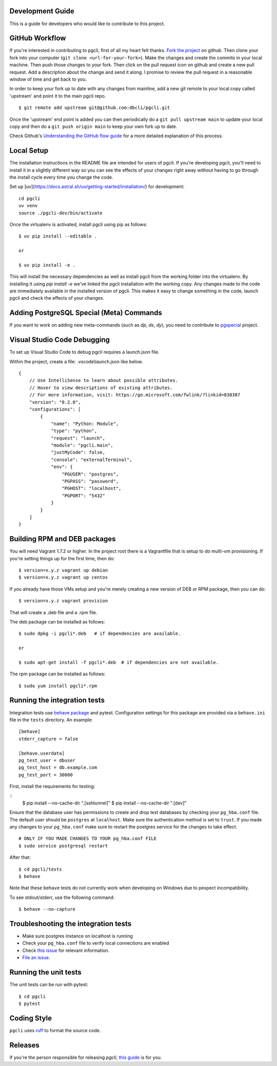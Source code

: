 Development Guide
-----------------
This is a guide for developers who would like to contribute to this project.

GitHub Workflow
---------------

If you're interested in contributing to pgcli, first of all my heart felt
thanks. `Fork the project <https://github.com/dbcli/pgcli>`_ on github.  Then
clone your fork into your computer (``git clone <url-for-your-fork>``).  Make
the changes and create the commits in your local machine. Then push those
changes to your fork. Then click on the pull request icon on github and create
a new pull request. Add a description about the change and send it along. I
promise to review the pull request in a reasonable window of time and get back
to you.

In order to keep your fork up to date with any changes from mainline, add a new
git remote to your local copy called 'upstream' and point it to the main pgcli
repo.

::

   $ git remote add upstream git@github.com:dbcli/pgcli.git

Once the 'upstream' end point is added you can then periodically do a ``git
pull upstream main`` to update your local copy and then do a ``git push
origin main`` to keep your own fork up to date.

Check Github's `Understanding the GitHub flow guide
<https://guides.github.com/introduction/flow/>`_ for a more detailed
explanation of this process.

Local Setup
-----------

The installation instructions in the README file are intended for users of
pgcli. If you're developing pgcli, you'll need to install it in a slightly
different way so you can see the effects of your changes right away without
having to go through the install cycle every time you change the code.

Set up [uv](https://docs.astral.sh/uv/getting-started/installation/) for development:

::

    cd pgcli
    uv venv
    source ./pgcli-dev/bin/activate

Once the virtualenv is activated, install pgcli using pip as follows:

::

    $ uv pip install --editable .

    or

    $ uv pip install -e .

This will install the necessary dependencies as well as install pgcli from the
working folder into the virtualenv. By installing it using `pip install -e`
we've linked the pgcli installation with the working copy. Any changes made
to the code are immediately available in the installed version of pgcli. This
makes it easy to change something in the code, launch pgcli and check the
effects of your changes.

Adding PostgreSQL Special (Meta) Commands
-----------------------------------------

If you want to work on adding new meta-commands (such as `\dp`, `\ds`, `dy`),
you need to contribute to `pgspecial <https://github.com/dbcli/pgspecial/>`_
project.

Visual Studio Code Debugging
-----------------------------
To set up Visual Studio Code to debug pgcli requires a launch.json file.

Within the project, create a file: .vscode\\launch.json like below.

::

    {
        // Use IntelliSense to learn about possible attributes.
        // Hover to view descriptions of existing attributes.
        // For more information, visit: https://go.microsoft.com/fwlink/?linkid=830387
        "version": "0.2.0",
        "configurations": [
            {
                "name": "Python: Module",
                "type": "python",
                "request": "launch",
                "module": "pgcli.main",
                "justMyCode": false,
                "console": "externalTerminal",
                "env": {
                    "PGUSER": "postgres",
                    "PGPASS": "password",
                    "PGHOST": "localhost",
                    "PGPORT": "5432"
                }
            }
        ]
    }

Building RPM and DEB packages
-----------------------------

You will need Vagrant 1.7.2 or higher. In the project root there is a
Vagrantfile that is setup to do multi-vm provisioning. If you're setting things
up for the first time, then do:

::

    $ version=x.y.z vagrant up debian
    $ version=x.y.z vagrant up centos

If you already have those VMs setup and you're merely creating a new version of
DEB or RPM package, then you can do:

::

    $ version=x.y.z vagrant provision

That will create a .deb file and a .rpm file.

The deb package can be installed as follows:

::

    $ sudo dpkg -i pgcli*.deb   # if dependencies are available.

    or

    $ sudo apt-get install -f pgcli*.deb  # if dependencies are not available.


The rpm package can be installed as follows:

::

    $ sudo yum install pgcli*.rpm

Running the integration tests
-----------------------------

Integration tests use `behave package <https://behave.readthedocs.io/>`_ and
pytest.
Configuration settings for this package are provided via a ``behave.ini`` file
in the ``tests`` directory.  An example::

    [behave]
    stderr_capture = false

    [behave.userdata]
    pg_test_user = dbuser
    pg_test_host = db.example.com
    pg_test_port = 30000

First, install the requirements for testing:

::
    $ pip install --no-cache-dir ".[sshtunnel]" 
    $ pip install --no-cache-dir ".[dev]"

Ensure that the database user has permissions to create and drop test databases
by checking your ``pg_hba.conf`` file. The default user should be ``postgres``
at ``localhost``. Make sure the authentication method is set to ``trust``. If
you made any changes to your ``pg_hba.conf`` make sure to restart the postgres
service for the changes to take effect.

::

    # ONLY IF YOU MADE CHANGES TO YOUR pg_hba.conf FILE
    $ sudo service postgresql restart

After that:

::

    $ cd pgcli/tests
    $ behave

Note that these ``behave`` tests do not currently work when developing on Windows due to pexpect incompatibility.

To see stdout/stderr, use the following command:

::

    $ behave --no-capture

Troubleshooting the integration tests
-------------------------------------

- Make sure postgres instance on localhost is running
- Check your ``pg_hba.conf`` file to verify local connections are enabled
- Check `this issue <https://github.com/dbcli/pgcli/issues/945>`_ for relevant information.
- `File an issue <https://github.com/dbcli/pgcli/issues/new>`_.

Running the unit tests
----------------------

The unit tests can be run with pytest:

::

    $ cd pgcli
    $ pytest


Coding Style
------------

``pgcli`` uses `ruff <https://github.com/astral-sh/ruff>`_ to format the source code.

Releases
--------

If you're the person responsible for releasing `pgcli`, `this guide <https://github.com/dbcli/pgcli/blob/main/RELEASES.md>`_ is for you.
